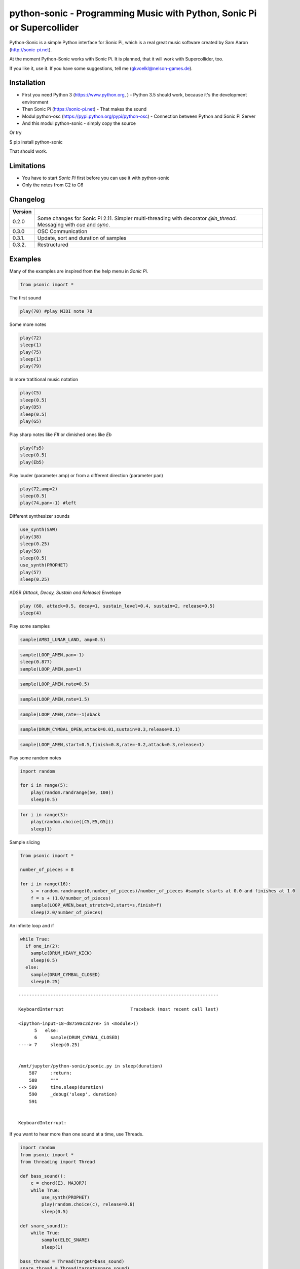 
python-sonic - Programming Music with Python, Sonic Pi or Supercollider
=======================================================================

Python-Sonic is a simple Python interface for Sonic Pi, which is a real
great music software created by Sam Aaron (http://sonic-pi.net).

At the moment Python-Sonic works with Sonic Pi. It is planned, that it
will work with Supercollider, too.

If you like it, use it. If you have some suggestions, tell me
(gkvoelkl@nelson-games.de).

Installation
------------

-  First you need Python 3 (https://www.python.org, ) - Python 3.5
   should work, because it's the development environment
-  Then Sonic Pi (https://sonic-pi.net) - That makes the sound
-  Modul python-osc (https://pypi.python.org/pypi/python-osc) -
   Connection between Python and Sonic Pi Server
-  And this modul python-sonic - simply copy the source

Or try

$ pip install python-sonic

That should work.

Limitations
-----------

-  You have to start *Sonic Pi* first before you can use it with
   python-sonic
-  Only the notes from C2 to C6

Changelog
---------

+------------+---------------------------------------------------------------+
| Version    |                                                               |
+============+===============================================================+
| 0.2.0      | Some changes for Sonic Pi 2.11. Simpler multi-threading with  |
|            | decorator *@in\_thread*. Messaging with *cue* and *sync*.     |
+------------+---------------------------------------------------------------+
| 0.3.0      | OSC Communication                                             |
+------------+---------------------------------------------------------------+
| 0.3.1.     | Update, sort and duration of samples                          |
+------------+---------------------------------------------------------------+
| 0.3.2.     | Restructured                                                  |
+------------+---------------------------------------------------------------+

Examples
--------

Many of the examples are inspired from the help menu in *Sonic Pi*.

.. code:: ipython3

    from psonic import *

The first sound

.. code:: ipython3

    play(70) #play MIDI note 70

Some more notes

.. code:: ipython3

    play(72)
    sleep(1)
    play(75)
    sleep(1)
    play(79) 

In more tratitional music notation

.. code:: ipython3

    play(C5)
    sleep(0.5)
    play(D5)
    sleep(0.5)
    play(G5) 

Play sharp notes like *F#* or dimished ones like *Eb*

.. code:: ipython3

    play(Fs5)
    sleep(0.5)
    play(Eb5)

Play louder (parameter amp) or from a different direction (parameter
pan)

.. code:: ipython3

    play(72,amp=2)
    sleep(0.5)
    play(74,pan=-1) #left

Different synthesizer sounds

.. code:: ipython3

    use_synth(SAW)
    play(38)
    sleep(0.25)
    play(50)
    sleep(0.5)
    use_synth(PROPHET)
    play(57)
    sleep(0.25)

ADSR *(Attack, Decay, Sustain and Release)* Envelope

.. code:: ipython3

    play (60, attack=0.5, decay=1, sustain_level=0.4, sustain=2, release=0.5) 
    sleep(4)

Play some samples

.. code:: ipython3

    sample(AMBI_LUNAR_LAND, amp=0.5)

.. code:: ipython3

    sample(LOOP_AMEN,pan=-1)
    sleep(0.877)
    sample(LOOP_AMEN,pan=1)

.. code:: ipython3

    sample(LOOP_AMEN,rate=0.5)

.. code:: ipython3

    sample(LOOP_AMEN,rate=1.5)

.. code:: ipython3

    sample(LOOP_AMEN,rate=-1)#back

.. code:: ipython3

    sample(DRUM_CYMBAL_OPEN,attack=0.01,sustain=0.3,release=0.1)

.. code:: ipython3

    sample(LOOP_AMEN,start=0.5,finish=0.8,rate=-0.2,attack=0.3,release=1)

Play some random notes

.. code:: ipython3

    import random
    
    for i in range(5):
        play(random.randrange(50, 100))
        sleep(0.5)

.. code:: ipython3

    for i in range(3):
        play(random.choice([C5,E5,G5]))
        sleep(1)

Sample slicing

.. code:: ipython3

    from psonic import *
    
    number_of_pieces = 8
    
    for i in range(16):
        s = random.randrange(0,number_of_pieces)/number_of_pieces #sample starts at 0.0 and finishes at 1.0
        f = s + (1.0/number_of_pieces)
        sample(LOOP_AMEN,beat_stretch=2,start=s,finish=f)
        sleep(2.0/number_of_pieces)

An infinite loop and if

.. code:: ipython3

    while True:
      if one_in(2):
        sample(DRUM_HEAVY_KICK)
        sleep(0.5)
      else:
        sample(DRUM_CYMBAL_CLOSED)
        sleep(0.25)


::


    ---------------------------------------------------------------------------

    KeyboardInterrupt                         Traceback (most recent call last)

    <ipython-input-18-d8759ac2d27e> in <module>()
          5   else:
          6     sample(DRUM_CYMBAL_CLOSED)
    ----> 7     sleep(0.25)
    

    /mnt/jupyter/python-sonic/psonic.py in sleep(duration)
        587     :return:
        588     """
    --> 589     time.sleep(duration)
        590     _debug('sleep', duration)
        591 


    KeyboardInterrupt: 


If you want to hear more than one sound at a time, use Threads.

.. code:: ipython3

    import random
    from psonic import *
    from threading import Thread
    
    def bass_sound():
        c = chord(E3, MAJOR7)
        while True:
            use_synth(PROPHET)
            play(random.choice(c), release=0.6)
            sleep(0.5)
    
    def snare_sound():
        while True:
            sample(ELEC_SNARE)
            sleep(1)
    
    bass_thread = Thread(target=bass_sound)
    snare_thread = Thread(target=snare_sound)
    
    bass_thread.start()
    snare_thread.start()
    
    while True:
        pass

Every function *bass\_sound* and *snare\_sound* have its own thread.
Your can hear them running.

.. code:: ipython3

    from psonic import *
    from threading import Thread, Condition
    from random import choice
    
    def random_riff(condition):
        use_synth(PROPHET)
        sc = scale(E3, MINOR)
        while True:
            s = random.choice([0.125,0.25,0.5])
            with condition:
                condition.wait() #Wait for message
            for i in range(8):
                r = random.choice([0.125, 0.25, 1, 2])
                n = random.choice(sc)
                co = random.randint(30,100)
                play(n, release = r, cutoff = co)
                sleep(s)
    
    def drums(condition):
        while True:
            with condition:
                condition.notifyAll() #Message to threads
            for i in range(16):
                r = random.randrange(1,10)
                sample(DRUM_BASS_HARD, rate=r)
                sleep(0.125)
    
    condition = Condition()
    random_riff_thread = Thread(name='consumer1', target=random_riff, args=(condition,))
    drums_thread = Thread(name='producer', target=drums, args=(condition,))
    
    random_riff_thread.start()
    drums_thread.start()
    
    input("Press Enter to continue...")


.. parsed-literal::

    Press Enter to continue...




.. parsed-literal::

    ''



To synchronize the thread, so that they play a note at the same time,
you can use *Condition*. One function sends a message with
*condition.notifyAll* the other waits until the message comes
*condition.wait*.

More simple with decorator \_\_@in\_thread\_\_

.. code:: ipython3

    from psonic import *
    from random import choice
    
    tick = Message()
    
    @in_thread
    def random_riff():
        use_synth(PROPHET)
        sc = scale(E3, MINOR)
        while True:
            s = random.choice([0.125,0.25,0.5])
            tick.sync()
            for i in range(8):
                r = random.choice([0.125, 0.25, 1, 2])
                n = random.choice(sc)
                co = random.randint(30,100)
                play(n, release = r, cutoff = co)
                sleep(s)
                
    @in_thread
    def drums():
        while True:
            tick.cue()
            for i in range(16):
                r = random.randrange(1,10)
                sample(DRUM_BASS_HARD, rate=r)
                sleep(0.125)
    
    random_riff()
    drums()
    
    input("Press Enter to continue...")


.. parsed-literal::

    Press Enter to continue...




.. parsed-literal::

    ''



.. code:: ipython3

    from psonic import *
    
    tick = Message()
    
    @in_thread
    def metronom():
        while True:
            tick.cue()
            sleep(1)
            
    @in_thread
    def instrument():
        while True:
            tick.sync()
            sample(DRUM_HEAVY_KICK)
    
    metronom()
    instrument()
    
    while True:
        pass

Play a list of notes

.. code:: ipython3

    from psonic import *
    
    play ([64, 67, 71], amp = 0.3) 
    sleep(1)
    play ([E4, G4, B4])
    sleep(1)

Play chords

.. code:: ipython3

    play(chord(E4, MINOR)) 
    sleep(1)
    play(chord(E4, MAJOR))
    sleep(1)
    play(chord(E4, MINOR7))
    sleep(1)
    play(chord(E4, DOM7))
    sleep(1)

Play arpeggios

.. code:: ipython3

    play_pattern( chord(E4, 'm7')) 
    play_pattern_timed( chord(E4, 'm7'), 0.25) 
    play_pattern_timed(chord(E4, 'dim'), [0.25, 0.5]) 

Play scales

.. code:: ipython3

    play_pattern_timed(scale(C3, MAJOR), 0.125, release = 0.1) 
    play_pattern_timed(scale(C3, MAJOR, num_octaves = 2), 0.125, release = 0.1) 
    play_pattern_timed(scale(C3, MAJOR_PENTATONIC, num_octaves = 2), 0.125, release = 0.1)

The function *scale* returns a list with all notes of a scale. So you
can use list methodes or functions. For example to play arpeggios
descending or shuffeld.

.. code:: ipython3

    import random
    from psonic import *
    
    s = scale(C3, MAJOR)
    s




.. parsed-literal::

    [48, 50, 52, 53, 55, 57, 59, 60]



.. code:: ipython3

    s.reverse()

.. code:: ipython3

    
    play_pattern_timed(s, 0.125, release = 0.1)
    random.shuffle(s)
    play_pattern_timed(s, 0.125, release = 0.1)

Live Loop
~~~~~~~~~

One of the best in SONIC PI is the *Live Loop*. While a loop is playing
music you can change it and hear the change. Let's try it in Python,
too.

.. code:: ipython3

    from psonic import *
    from threading import Thread
    
    def my_loop():
      play(60)
      sleep(1)
    
    def looper():
      while True:
        my_loop()
    
    looper_thread = Thread(name='looper', target=looper)
    
    looper_thread.start()
    
    input("Press Enter to continue...")


.. parsed-literal::

    Press Enter to continue...Y




.. parsed-literal::

    'Y'



Now change the function *my\_loop* und you can hear it.

.. code:: ipython3

    def my_loop():
      use_synth(TB303)
      play (60, release= 0.3)
      sleep (0.25)

.. code:: ipython3

    def my_loop():
      use_synth(TB303)
      play (chord(E3, MINOR), release= 0.3)
      sleep(0.5)

.. code:: ipython3

    def my_loop():
        use_synth(TB303)
        sample(DRUM_BASS_HARD, rate = random.uniform(0.5, 2))
        play(random.choice(chord(E3, MINOR)), release= 0.2, cutoff=random.randrange(60, 130))
        sleep(0.25)

To stop the sound you have to end the kernel. In IPython with Kernel -->
Restart

Now with two live loops which are synch.

.. code:: ipython3

    from psonic import *
    from threading import Thread, Condition
    from random import choice
    
    def loop_foo():
      play (E4, release = 0.5)
      sleep (0.5)
    
    
    def loop_bar():
      sample (DRUM_SNARE_SOFT)
      sleep (1)
        
    
    def live_loop_1(condition):
        while True:
            with condition:
                condition.notifyAll() #Message to threads
            loop_foo()
                
    def live_loop_2(condition):
        while True:
            with condition:
                condition.wait() #Wait for message
            loop_bar()
    
    condition = Condition()
    live_thread_1 = Thread(name='producer', target=live_loop_1, args=(condition,))
    live_thread_2 = Thread(name='consumer1', target=live_loop_2, args=(condition,))
    
    live_thread_1.start()
    live_thread_2.start()
    
    input("Press Enter to continue...")


.. parsed-literal::

    Press Enter to continue...y




.. parsed-literal::

    'y'



.. code:: ipython3

    def loop_foo():
      play (A4, release = 0.5)
      sleep (0.5)

.. code:: ipython3

    def loop_bar():
      sample (DRUM_HEAVY_KICK)
      sleep (0.125)

If would be nice if we can stop the loop with a simple command. With
stop event it works.

.. code:: ipython3

    from psonic import *
    from threading import Thread, Condition, Event
    
    def loop_foo():
      play (E4, release = 0.5)
      sleep (0.5)
    
    
    def loop_bar():
      sample (DRUM_SNARE_SOFT)
      sleep (1)
        
    
    def live_loop_1(condition,stop_event):
        while not stop_event.is_set():
            with condition:
                condition.notifyAll() #Message to threads
            loop_foo()
                
    def live_loop_2(condition,stop_event):
        while not stop_event.is_set():
            with condition:
                condition.wait() #Wait for message
            loop_bar()
    
    
    
    condition = Condition()
    stop_event = Event()
    live_thread_1 = Thread(name='producer', target=live_loop_1, args=(condition,stop_event))
    live_thread_2 = Thread(name='consumer1', target=live_loop_2, args=(condition,stop_event))
    
    
    live_thread_1.start()
    live_thread_2.start()
    
    input("Press Enter to continue...")


.. parsed-literal::

    Press Enter to continue...y




.. parsed-literal::

    'y'



.. code:: ipython3

    stop_event.set()

More complex live loops

.. code:: ipython3

    sc = Ring(scale(E3, MINOR_PENTATONIC))
    
    def loop_foo():
      play (next(sc), release= 0.1)
      sleep (0.125)
    
    sc2 = Ring(scale(E3,MINOR_PENTATONIC,num_octaves=2))
               
    def loop_bar():
      use_synth(DSAW)
      play (next(sc2), release= 0.25)
      sleep (0.25)

Now a simple structure with four live loops

.. code:: ipython3

    import random
    from psonic import *
    from threading import Thread, Condition, Event
    
    def live_1():
        pass
    
    def live_2():
        pass
        
    def live_3():
        pass
    
    def live_4():
        pass
    
    def live_loop_1(condition,stop_event):
        while not stop_event.is_set():
            with condition:
                condition.notifyAll() #Message to threads
            live_1()
                
    def live_loop_2(condition,stop_event):
        while not stop_event.is_set():
            with condition:
                condition.wait() #Wait for message
            live_2()
    
    def live_loop_3(condition,stop_event):
        while not stop_event.is_set():
            with condition:
                condition.wait() #Wait for message
            live_3()
    
    def live_loop_4(condition,stop_event):
        while not stop_event.is_set():
            with condition:
                condition.wait() #Wait for message
            live_4()
            
    condition = Condition()
    stop_event = Event()
    live_thread_1 = Thread(name='producer', target=live_loop_1, args=(condition,stop_event))
    live_thread_2 = Thread(name='consumer1', target=live_loop_2, args=(condition,stop_event))
    live_thread_3 = Thread(name='consumer2', target=live_loop_3, args=(condition,stop_event))
    live_thread_4 = Thread(name='consumer3', target=live_loop_4, args=(condition,stop_event))
    
    live_thread_1.start()
    live_thread_2.start()
    live_thread_3.start()
    live_thread_4.start()
    
    input("Press Enter to continue...")


.. parsed-literal::

    Press Enter to continue...y




.. parsed-literal::

    'y'



After starting the loops you can change them

.. code:: ipython3

    def live_1():
        sample(BD_HAUS,amp=2)
        sleep(0.5)
        pass

.. code:: ipython3

    def live_2():
        sample(AMBI_CHOIR, rate=0.4)
        sleep(1)
        pass

.. code:: ipython3

    def live_3():
        use_synth(TB303)
        play(E2, release=4,cutoff=120,cutoff_attack=1)
        sleep(4)

.. code:: ipython3

    def live_4():
        notes = scale(E3, MINOR_PENTATONIC, num_octaves=2)
        for i in range(8):
            play(random.choice(notes),release=0.1,amp=1.5)
            sleep(0.125)

And stop.

.. code:: ipython3

    stop_event.set()

Creating Sound
~~~~~~~~~~~~~~

.. code:: ipython3

    from psonic import *
    
    synth(SINE, note=D4)
    synth(SQUARE, note=D4)
    synth(TRI, note=D4, amp=0.4)

.. code:: ipython3

    detune = 0.7
    synth(SQUARE, note = E4)
    synth(SQUARE, note = E4+detune)

.. code:: ipython3

    detune=0.1 # Amplitude shaping
    synth(SQUARE, note = E2, release = 2)
    synth(SQUARE, note = E2+detune, amp =  2, release = 2)
    synth(GNOISE, release = 2, amp = 1, cutoff = 60)
    synth(GNOISE, release = 0.5, amp = 1, cutoff = 100)
    synth(NOISE, release = 0.2, amp = 1, cutoff = 90)

Next Step
~~~~~~~~~

Using FX *Not implemented yet*

.. code:: ipython3

    from psonic import *
    
    with Fx(SLICER):
        synth(PROPHET,note=E2,release=8,cutoff=80)
        synth(PROPHET,note=E2+4,release=8,cutoff=80)

.. code:: ipython3

    with Fx(SLICER, phase=0.125, probability=0.6,prob_pos=1):
        synth(TB303, note=E2, cutoff_attack=8, release=8)
        synth(TB303, note=E3, cutoff_attack=4, release=8)
        synth(TB303, note=E4, cutoff_attack=2, release=8)

OSC Communication (Sonic Pi Ver. 3.x or better)
-----------------------------------------------

In Sonic Pi version 3 or better you can work with messages.

.. code:: ipython3

    from psonic import *

First you need a programm in the Sonic Pi server that receives messages.
You can write it in th GUI or send one with Python.

.. code:: ipython3

    run("""live_loop :foo do
      use_real_time
      a, b, c = sync "/osc/trigger/prophet"
      synth :prophet, note: a, cutoff: b, sustain: c
    end """)

Now send a message to Sonic Pi.

.. code:: ipython3

    send_message('/trigger/prophet', 70, 100, 8)

.. code:: ipython3

    stop()

More Examples
-------------

.. code:: ipython3

    from psonic import *

.. code:: ipython3

    #Inspired by Steve Reich Clapping Music
    
    clapping = [1, 1, 1, 0, 1, 1, 0, 1, 0, 1, 1, 0]
    
    for i in range(13):
        for j in range(4):
            for k in range(12): 
              if clapping[k] ==1 : sample(DRUM_SNARE_SOFT,pan=-0.5)
              if clapping[(i+k)%12] == 1: sample(DRUM_HEAVY_KICK,pan=0.5)
              sleep (0.25)

Projects that use Python-Sonic
------------------------------

Raspberry Pi sonic-track.py a Sonic-pi Motion Track Demo
https://github.com/pageauc/sonic-track

Sources
-------

Joe Armstrong: Connecting Erlang to the Sonic Pi
http://joearms.github.io/2015/01/05/Connecting-Erlang-to-Sonic-Pi.html

Joe Armstrong: Controlling Sound with OSC Messages
http://joearms.github.io/2016/01/29/Controlling-Sound-with-OSC-Messages.html

..
